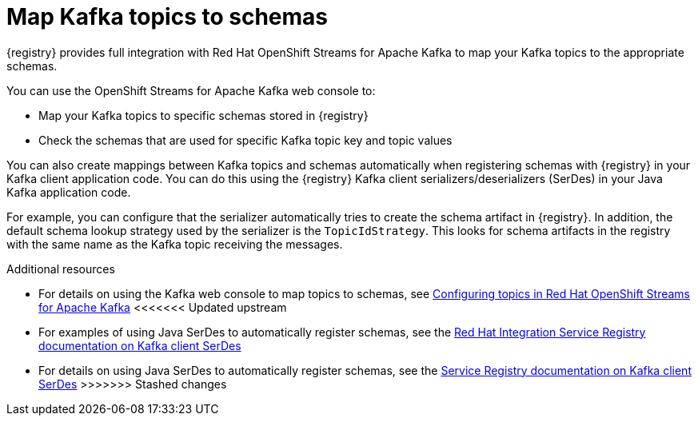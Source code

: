 [id="registry-kafka-topic-to-schema_{context}"]
= Map Kafka topics to schemas 

[role="_abstract"]
{registry} provides full integration with Red Hat OpenShift Streams for Apache Kafka to map your Kafka topics to the appropriate schemas. 

You can use the OpenShift Streams for Apache Kafka web console to:

* Map your Kafka topics to specific schemas stored in {registry}
* Check the schemas that are used for specific Kafka topic key and topic values

You can also create mappings between Kafka topics and schemas automatically when registering schemas with {registry} in your Kafka client application code. You can do this using the {registry} Kafka client serializers/deserializers (SerDes) in your Java Kafka application code. 

For example, you can configure that the serializer automatically tries to create the schema artifact in {registry}. In addition, the default schema lookup strategy used by the serializer is the `TopicIdStrategy`. This looks for schema artifacts in the registry with the same name as the Kafka topic receiving the messages.

[role="_additional-resources"]
.Additional resources
* For details on using the Kafka web console to map topics to schemas, see link:https://access.redhat.com/documentation/en-us/red_hat_openshift_streams_for_apache_kafka/1/guide/7d28aec8-e146-44db-a4a5-fafc1f426ca5#_ccce2150-d7bf-4a44-952d-de41c74fc5ba[Configuring topics in Red Hat OpenShift Streams for Apache Kafka] 
<<<<<<< Updated upstream
* For examples of using Java SerDes to automatically register schemas, see the link:https://access.redhat.com/documentation/en-us/red_hat_integration/2021.q3/html/service_registry_user_guide/using-kafka-client-serdes[Red Hat Integration Service Registry documentation on Kafka client SerDes]
=======
* For details on using Java SerDes to automatically register schemas, see the link:https://access.redhat.com/documentation/en-us/red_hat_integration/2021.q3/html/service_registry_user_guide/using-kafka-client-serdes[Service Registry documentation on Kafka client SerDes]
>>>>>>> Stashed changes
